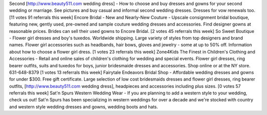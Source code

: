 
Second [http://www.beauty511.com wedding dress] - How to choose and buy dresses and gowns for your second wedding or marriage. See pictures and buy casual and informal second wedding dresses. Dresses for vow renewals too.
[11 votes 91 referrals this week]
Encore Bridal - New and Nearly-New Couture - Upscale consignment bridal boutique, featuring new, gently used, pre-owned and sample couture wedding dresses and accessories. Find designer gowns at reasonable prices. Brides can sell their used gowns to Encore Bridal.
[2 votes 45 referrals this week]
So Sweet Boutique - Flower girl dresses and boy's tuxedos. Worldwide shipping. Large variety of styles from top designers and brand names. Flower girl accessories such as headbands, hair bows, gloves and jewelry - some at up to 50% off. Information about how to choose a flower girl dress.
[1 votes 23 referrals this week]
Zone4Kids The Finest in Children's Clothing and Accessories - Retail and online sales of children's clothing for wedding and special events. Flower girl dresses, ring bearer outfits, suits and tuxedos for boys, junior bridesmaide dresses and accessories. Shop online or at the NY store.
631-648-8379 [1 votes 13 referrals this week]
Fairytale Endeavors Bridal Shop - Affordable wedding dresses and gowns for under $300. Free gift certificate. Large selection of low cost bridesmaids dresses and flower girl dresses, ring bearer outfits, [http://www.beauty511.com wedding dress], headpieces and accessories including plus sizes.
[0 votes 57 referrals this week]
Sat'n Spurs Western Wedding Wear - If you are planning to add a western style to your wedding, check us out! Sat'n Spurs has been specializing in western weddings for over a decade and we're stocked with country and western style wedding dresses and gowns, wedding boots and hats.


 
 
 
 
